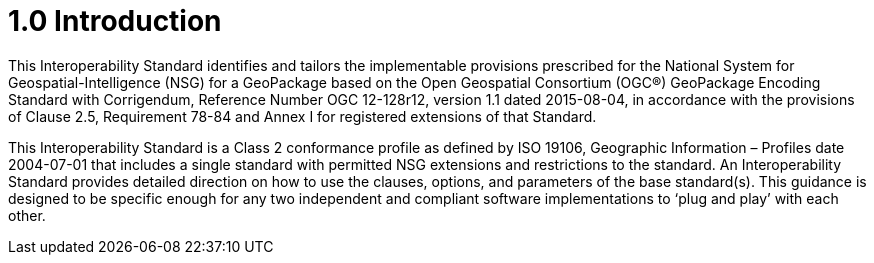 = 1.0 Introduction

This Interoperability Standard identifies and tailors the implementable provisions prescribed for the National System for Geospatial-Intelligence (NSG) for a GeoPackage based on the Open Geospatial Consortium (OGC®) GeoPackage Encoding Standard with Corrigendum, Reference Number OGC 12-128r12, version 1.1 dated 2015-08-04, in accordance with the provisions of Clause 2.5, Requirement 78-84 and Annex I for registered extensions of that Standard.

This Interoperability Standard is a Class 2 conformance profile as defined by ISO 19106, Geographic Information – Profiles date 2004-07-01 that includes a single standard with permitted NSG extensions and restrictions to the standard. An Interoperability Standard provides detailed direction on how to use the clauses, options, and parameters of the base standard(s). This guidance is designed to be specific enough for any two independent and compliant software implementations to ‘plug and play’ with each other.
